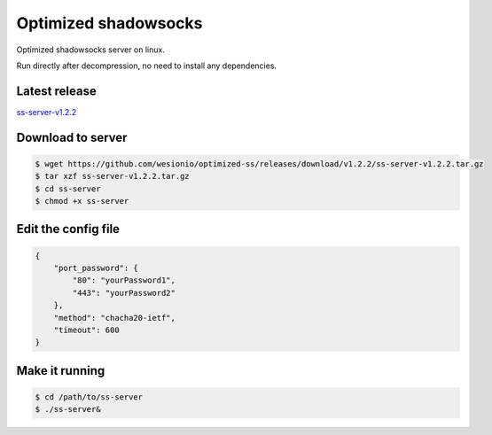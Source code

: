 .. _optimized_shadowsocks:

Optimized shadowsocks
=====================

Optimized shadowsocks server on linux.

Run directly after decompression, no need to install any dependencies.


Latest release
--------------

`ss-server-v1.2.2`_

.. _ss-server-v1.2.2: https://github.com/wesionio/optimized-ss/releases/tag/v1.2.2


Download to server
------------------

.. code-block:: console

   $ wget https://github.com/wesionio/optimized-ss/releases/download/v1.2.2/ss-server-v1.2.2.tar.gz
   $ tar xzf ss-server-v1.2.2.tar.gz
   $ cd ss-server
   $ chmod +x ss-server


Edit the config file
--------------------

.. code-block:: text

   {
       "port_password": {
           "80": "yourPassword1",
           "443": "yourPassword2"
       },
       "method": "chacha20-ietf",
       "timeout": 600
   }


Make it running
---------------

.. code-block:: console

   $ cd /path/to/ss-server
   $ ./ss-server&

